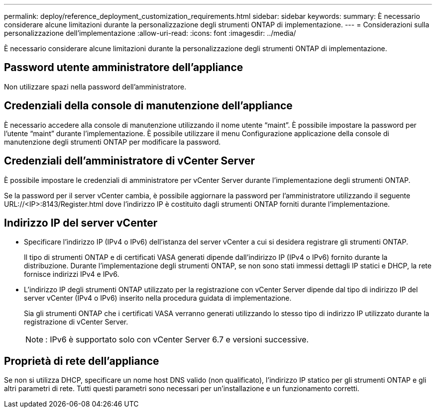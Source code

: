 ---
permalink: deploy/reference_deployment_customization_requirements.html 
sidebar: sidebar 
keywords:  
summary: È necessario considerare alcune limitazioni durante la personalizzazione degli strumenti ONTAP di implementazione. 
---
= Considerazioni sulla personalizzazione dell'implementazione
:allow-uri-read: 
:icons: font
:imagesdir: ../media/


[role="lead"]
È necessario considerare alcune limitazioni durante la personalizzazione degli strumenti ONTAP di implementazione.



== Password utente amministratore dell'appliance

Non utilizzare spazi nella password dell'amministratore.



== Credenziali della console di manutenzione dell'appliance

È necessario accedere alla console di manutenzione utilizzando il nome utente "`maint`". È possibile impostare la password per l'utente "`maint`" durante l'implementazione. È possibile utilizzare il menu Configurazione applicazione della console di manutenzione degli strumenti ONTAP per modificare la password.



== Credenziali dell'amministratore di vCenter Server

È possibile impostare le credenziali di amministratore per vCenter Server durante l'implementazione degli strumenti ONTAP.

Se la password per il server vCenter cambia, è possibile aggiornare la password per l'amministratore utilizzando il seguente URL://<IP>:8143/Register.html dove l'indirizzo IP è costituito dagli strumenti ONTAP forniti durante l'implementazione.



== Indirizzo IP del server vCenter

* Specificare l'indirizzo IP (IPv4 o IPv6) dell'istanza del server vCenter a cui si desidera registrare gli strumenti ONTAP.
+
Il tipo di strumenti ONTAP e di certificati VASA generati dipende dall'indirizzo IP (IPv4 o IPv6) fornito durante la distribuzione. Durante l'implementazione degli strumenti ONTAP, se non sono stati immessi dettagli IP statici e DHCP, la rete fornisce indirizzi IPv4 e IPv6.

* L'indirizzo IP degli strumenti ONTAP utilizzato per la registrazione con vCenter Server dipende dal tipo di indirizzo IP del server vCenter (IPv4 o IPv6) inserito nella procedura guidata di implementazione.
+
Sia gli strumenti ONTAP che i certificati VASA verranno generati utilizzando lo stesso tipo di indirizzo IP utilizzato durante la registrazione di vCenter Server.

+

NOTE: : IPv6 è supportato solo con vCenter Server 6.7 e versioni successive.





== Proprietà di rete dell'appliance

Se non si utilizza DHCP, specificare un nome host DNS valido (non qualificato), l'indirizzo IP statico per gli strumenti ONTAP e gli altri parametri di rete. Tutti questi parametri sono necessari per un'installazione e un funzionamento corretti.
